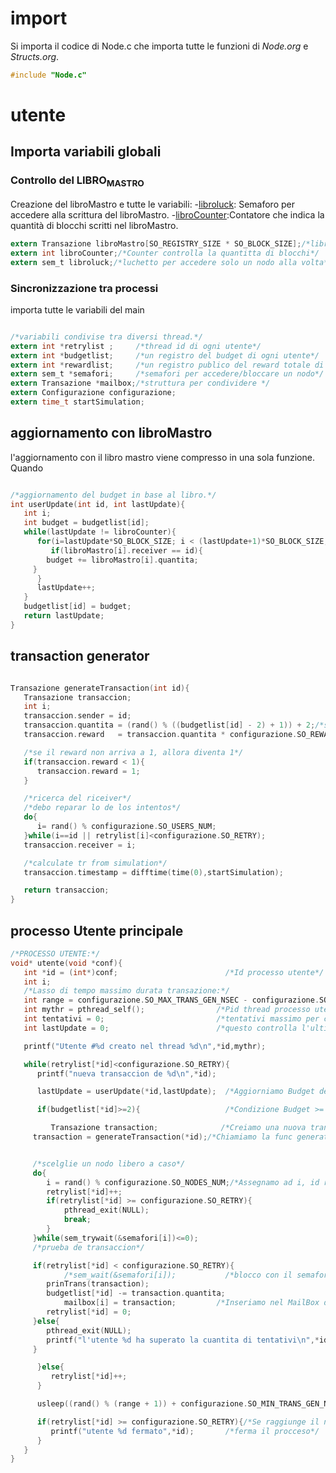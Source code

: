 * import
  Si importa il codice di Node.c che importa tutte le
  funzioni di [[Node.org][Node.org]] e [[Structs.org][Structs.org]].
#+begin_src c :tangle yes
#include "Node.c"
#+end_src
* utente
** Importa variabili globali
*** Controllo del LIBRO_MASTRO
  Creazione del libroMastro e tutte le variabili:
  -_libroluck_:   Semaforo per accedere alla scrittura del libroMastro.
  -_libroCounter_:Contatore che indica la quantità di blocchi scritti nel libroMastro.
  #+begin_src c :tangle yes
extern Transazione libroMastro[SO_REGISTRY_SIZE * SO_BLOCK_SIZE];/*libro mastro dove si scrivono tutte le transazioni.*/
extern int libroCounter;/*Counter controlla la quantitta di blocchi*/
extern sem_t libroluck;/*luchetto per accedere solo un nodo alla volta*/

   #+end_src
*** Sincronizzazione tra processi
    importa tutte le variabili del main 
    #+begin_src c :tangle yes

/*variabili condivise tra diversi thread.*/
extern int *retrylist ;     /*thread id di ogni utente*/
extern int *budgetlist;     /*un registro del budget di ogni utente*/
extern int *rewardlist;     /*un registro publico del reward totale di ogni nodo.*/
extern sem_t *semafori;     /*semafori per accedere/bloccare un nodo*/
extern Transazione *mailbox;/*struttura per condividere */
extern Configurazione configurazione;
extern time_t startSimulation;

    #+end_src

** aggiornamento con libroMastro
    l'aggiornamento con il libro mastro viene compresso in una sola 
    funzione. Quando 
    #+begin_src c :tangle yes

/*aggiornamento del budget in base al libro.*/
int userUpdate(int id, int lastUpdate){
   int i;
   int budget = budgetlist[id];
   while(lastUpdate != libroCounter){
      for(i=lastUpdate*SO_BLOCK_SIZE; i < (lastUpdate+1)*SO_BLOCK_SIZE; i++){
         if(libroMastro[i].receiver == id){
	    budget += libroMastro[i].quantita;
	 }
      }
      lastUpdate++;
   }
   budgetlist[id] = budget;
   return lastUpdate;
}
    #+end_src
** transaction generator
    #+begin_src c :tangle yes

Transazione generateTransaction(int id){
   Transazione transaccion;
   int i;
   transaccion.sender = id;
   transaccion.quantita = (rand() % ((budgetlist[id] - 2) + 1)) + 2;/*set quantita a caso*/
   transaccion.reward   = transaccion.quantita * configurazione.SO_REWARD/100;/*percentuale de la quantita*/
 
   /*se il reward non arriva a 1, allora diventa 1*/
   if(transaccion.reward < 1){
      transaccion.reward = 1;
   }
	 
   /*ricerca del riceiver*/
   /*debo reparar lo de los intentos*/
   do{
      i= rand() % configurazione.SO_USERS_NUM;
   }while(i==id || retrylist[i]<configurazione.SO_RETRY);
   transaccion.receiver = i;

   /*calculate tr from simulation*/
   transaccion.timestamp = difftime(time(0),startSimulation);

   return transaccion;
}
    #+end_src

** processo Utente principale
  #+begin_src c :tangle yes
/*PROCESSO UTENTE:*/
void* utente(void *conf){
   int *id = (int*)conf;                        /*Id processo utente*/
   int i;
   /*Lasso di tempo massimo durata transazione:*/
   int range = configurazione.SO_MAX_TRANS_GEN_NSEC - configurazione.SO_MIN_TRANS_GEN_NSEC;
   int mythr = pthread_self();                /*Pid thread processo utente*/
   int tentativi = 0;                         /*tentativi massimo per creazione di una transazione*/
   int lastUpdate = 0;                        /*questo controlla l'ultima versione del libro mastro*/
   
   printf("Utente #%d creato nel thread %d\n",*id,mythr);

   while(retrylist[*id]<configurazione.SO_RETRY){
      printf("nueva transaccion de %d\n",*id);
      
      lastUpdate = userUpdate(*id,lastUpdate);  /*Aggiorniamo Budget del Processo Utente*/

      if(budgetlist[*id]>=2){                   /*Condizione Budget >= 2*/                                
         
         Transazione transaction;              /*Creiamo una nuova transazione*/
	 transaction = generateTransaction(*id);/*Chiamiamo la func generateTransaction*/
	 
	      
	 /*scelglie un nodo libero a caso*/
	 do{
	    i = rand() % configurazione.SO_NODES_NUM;/*Assegnamo ad i, id random nodo*/
	    retrylist[*id]++;
	    if(retrylist[*id] >= configurazione.SO_RETRY){
	        pthread_exit(NULL);
	        break;
	    }
	 }while(sem_trywait(&semafori[i])<=0);
	 /*prueba de transaccion*/
	 
	 if(retrylist[*id] < configurazione.SO_RETRY){
            /*sem_wait(&semafori[i]);           /*blocco con il semaforo*/
	    prinTrans(transaction);
	    budgetlist[*id] -= transaction.quantita;
            mailbox[i] = transaction;         /*Inseriamo nel MailBox del nostro Nodo la transazione*/
	    retrylist[*id] = 0;
	 }else{
	    pthread_exit(NULL);
	    printf("l'utente %d ha superato la cuantita di tentativi\n",*id);
	 }
	 
      }else{
         retrylist[*id]++;
      }

      usleep((rand() % (range + 1)) + configurazione.SO_MIN_TRANS_GEN_NSEC);/*Tempo di Attesa Random della trasazione*/

      if(retrylist[*id] >= configurazione.SO_RETRY){/*Se raggiunge il n° max di tentativi*/
         printf("utente %d fermato",*id);       /*ferma il procceso*/
      }
   }
}

   #+end_src
